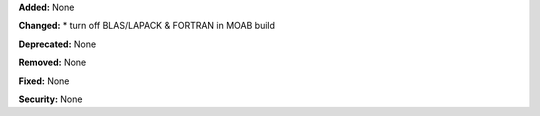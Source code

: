 **Added:** None

**Changed:** 
* turn off BLAS/LAPACK & FORTRAN in MOAB build

**Deprecated:** None

**Removed:** None

**Fixed:** None

**Security:** None
